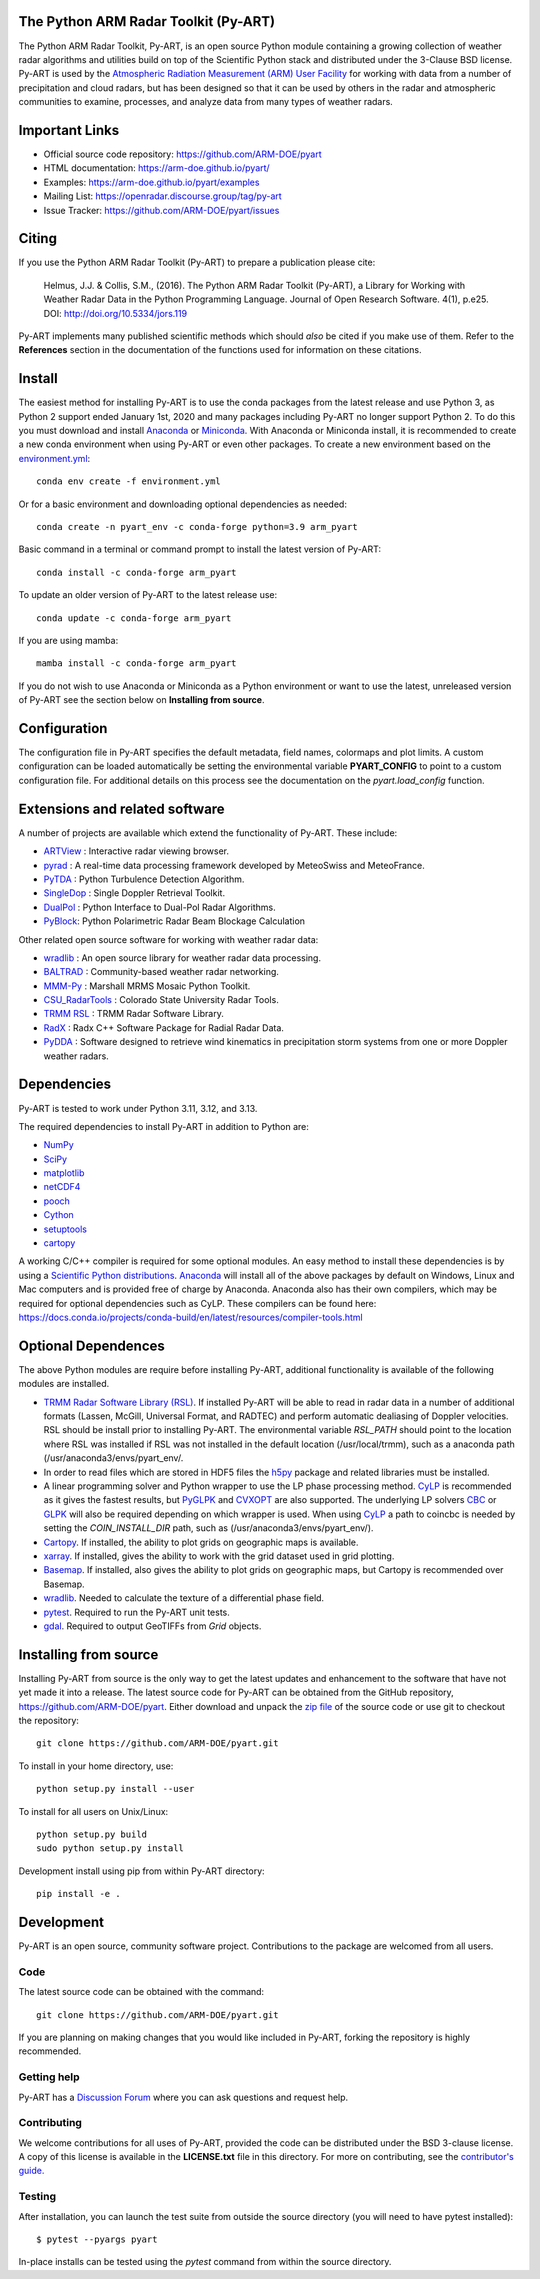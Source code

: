 .. -*- mode: rst -*-
The Python ARM Radar Toolkit (Py-ART)
=====================================

|GithubCI| |CodeCovStatus|

|AnacondaCloud| |PyPiDownloads| |CondaDownloads|

|DocsUsers| |DocsGuides|

|ARM| |Tweet|

.. |GithubCI| image:: https://github.com/ARM-DOE/pyart/actions/workflows/ci.yml/badge.svg
    :target: https://github.com/ARM-DOE/pyart/actions?query=workflow%3ACI

.. |CodeCovStatus| image:: https://img.shields.io/codecov/c/github/ARM-DOE/pyart.svg?logo=codecov
    :target: https://codecov.io/gh/ARM-DOE/pyart

.. |AnacondaCloud| image:: https://anaconda.org/conda-forge/arm_pyart/badges/version.svg
    :target: https://anaconda.org/conda-forge/arm_pyart

.. |PyPiDownloads| image:: https://img.shields.io/pypi/dm/arm_pyart.svg
    :target: https://pypi.org/project/arm-pyart/

.. |CondaDownloads| image:: https://anaconda.org/conda-forge/arm_pyart/badges/downloads.svg
    :target: https://anaconda.org/conda-forge/arm_pyart/files

.. |DocsUsers| image:: https://img.shields.io/badge/docs-users-4088b8.svg
    :target: http://arm-doe.github.io/pyart/API/index.html

.. |DocsGuides| image:: https://img.shields.io/badge/docs-guides-4088b8.svg
    :target: https://github.com/ARM-DOE/pyart/tree/main/guides/

.. |ARM| image:: https://img.shields.io/badge/Sponsor-ARM-blue.svg?colorA=00c1de&colorB=00539c
    :target: https://www.arm.gov/

.. |Tweet| image:: https://img.shields.io/twitter/url/http/shields.io.svg?style=social
    :target: https://twitter.com/Py_ART

The Python ARM Radar Toolkit, Py-ART, is an open source Python module
containing a growing collection of weather radar algorithms and utilities
build on top of the Scientific Python stack and distributed under the
3-Clause BSD license. Py-ART is used by the
`Atmospheric Radiation Measurement (ARM) User Facility
<http://www.arm.gov>`_ for working with data from a number of precipitation
and cloud radars, but has been designed so that it can be used by others in
the radar and atmospheric communities to examine, processes, and analyze
data from many types of weather radars.


Important Links
===============

- Official source code repository: https://github.com/ARM-DOE/pyart
- HTML documentation: https://arm-doe.github.io/pyart/
- Examples: https://arm-doe.github.io/pyart/examples
- Mailing List: https://openradar.discourse.group/tag/py-art
- Issue Tracker: https://github.com/ARM-DOE/pyart/issues


Citing
======

If you use the Python ARM Radar Toolkit (Py-ART) to prepare a publication
please cite:

    Helmus, J.J. & Collis, S.M., (2016). The Python ARM Radar Toolkit
    (Py-ART), a Library for Working with Weather Radar Data in the Python
    Programming Language. Journal of Open Research Software. 4(1), p.e25.
    DOI: http://doi.org/10.5334/jors.119

Py-ART implements many published scientific methods which should *also* be
cited if you make use of them. Refer to the **References** section in the
documentation of the functions used for information on these citations.


Install
=======

The easiest method for installing Py-ART is to use the conda packages from
the latest release and use Python 3, as Python 2 support ended January 1st,
2020 and many packages including Py-ART no longer support Python 2.
To do this you must download and install
`Anaconda <https://www.anaconda.com/download/#>`_ or
`Miniconda <https://conda.io/miniconda.html>`_.
With Anaconda or Miniconda install, it is recommended to create a new conda
environment when using Py-ART or even other packages. To create a new
environment based on the `environment.yml <https://github.com/ARM-DOE/pyart/blob/master/environment.yml>`_::

    conda env create -f environment.yml

Or for a basic environment and downloading optional dependencies as needed::

    conda create -n pyart_env -c conda-forge python=3.9 arm_pyart

Basic command in a terminal or command prompt to install the latest version of
Py-ART::

    conda install -c conda-forge arm_pyart

To update an older version of Py-ART to the latest release use::

    conda update -c conda-forge arm_pyart

If you are using mamba::

    mamba install -c conda-forge arm_pyart

If you do not wish to use Anaconda or Miniconda as a Python environment or want
to use the latest, unreleased version of Py-ART see the section below on
**Installing from source**.


Configuration
=============

The configuration file in Py-ART specifies the default metadata, field names,
colormaps and plot limits. A custom configuration can be loaded
automatically be setting the environmental variable **PYART_CONFIG** to point
to a custom configuration file. For additional details on this process see the
documentation on the `pyart.load_config` function.


Extensions and related software
===============================

A number of projects are available which extend the functionality of Py-ART.
These include:

* `ARTView <https://github.com/nguy/artview>`_ :
  Interactive radar viewing browser.

* `pyrad <https://github.com/MeteoSwiss/pyrad>`_ :
  A real-time data processing framework developed by MeteoSwiss and MeteoFrance.

* `PyTDA <https://github.com/nasa/PyTDA>`_ :
  Python Turbulence Detection Algorithm.

* `SingleDop <https://github.com/nasa/SingleDop>`_ :
  Single Doppler Retrieval Toolkit.

* `DualPol <https://github.com/nasa/DualPol>`_ :
  Python Interface to Dual-Pol Radar Algorithms.

* `PyBlock <https://github.com/nasa/PyBlock>`_:
  Python Polarimetric Radar Beam Blockage Calculation


Other related open source software for working with weather radar data:

* `wradlib <https://wradlib.org>`_ :
  An open source library for weather radar data processing.

* `BALTRAD <https://baltrad.eu/>`_ : Community-based weather radar networking.

* `MMM-Py <https://github.com/nasa/MMM-Py>`_ :
  Marshall MRMS Mosaic Python Toolkit.

* `CSU_RadarTools <https://github.com/CSU-Radarmet/CSU_RadarTools>`_ :
  Colorado State University Radar Tools.

* `TRMM RSL <https://trmm-fc.gsfc.nasa.gov/trmm_gv/software/rsl/>`_ :
  TRMM Radar Software Library.

* `RadX <https://www.ral.ucar.edu/projects/titan/docs/radial_formats/radx.html>`_ :
  Radx C++ Software Package for Radial Radar Data.

* `PyDDA <https://openradarscience.org/PyDDA/>`_ :
  Software designed to retrieve wind kinematics in precipitation storm systems
  from one or more Doppler weather radars.


Dependencies
============

Py-ART is tested to work under Python 3.11, 3.12, and 3.13.

The required dependencies to install Py-ART in addition to Python are:

* `NumPy <https://www.numpy.org/>`_
* `SciPy <https://www.scipy.org>`_
* `matplotlib <https://matplotlib.org/>`_
* `netCDF4 <https://github.com/Unidata/netcdf4-python>`_
* `pooch <https://pypi.org/project/pooch/>`_
* `Cython <https://cython.readthedocs.io/en/latest/>`_
* `setuptools <https://setuptools.pypa.io/en/latest/index.html>`_
* `cartopy <https://scitools.org.uk/cartopy/docs/latest/>`_

A working C/C++ compiler is required for some optional modules. An easy method
to install these dependencies is by using a
`Scientific Python distributions <http://scipy.org/install.html>`_.
`Anaconda <https://www.anaconda.com/distribution/>`_ will install all of
the above packages by default on Windows, Linux and Mac computers and is
provided free of charge by Anaconda. Anaconda also has their own compilers,
which may be required for optional dependencies such as CyLP. These compilers
can be found here:
https://docs.conda.io/projects/conda-build/en/latest/resources/compiler-tools.html


Optional Dependences
====================

The above Python modules are require before installing Py-ART, additional
functionality is available of the following modules are installed.

* `TRMM Radar Software Library (RSL)
  <https://trmm-fc.gsfc.nasa.gov/trmm_gv/software/rsl/>`_.
  If installed Py-ART will be able to read in radar data in a number of
  additional formats (Lassen, McGill, Universal Format, and RADTEC) and
  perform automatic dealiasing of Doppler velocities.  RSL should be
  install prior to installing Py-ART. The environmental variable `RSL_PATH`
  should point to the location where RSL was installed if RSL was not
  installed in the default location (/usr/local/trmm), such as a anaconda path
  (/usr/anaconda3/envs/pyart_env/.

* In order to read files which are stored in HDF5 files the
  `h5py <https://www.h5py.org/>`_ package and related libraries must be
  installed.

* A linear programming solver and Python wrapper to use the LP phase
  processing method. `CyLP <https://github.com/mpy/CyLP>`_ is recommended as
  it gives the fastest results, but
  `PyGLPK <https://tfinley.net/software/pyglpk/>`_ and
  `CVXOPT <https://cvxopt.org/>`_ are also supported. The underlying LP
  solvers `CBC <https://projects.coin-or.org/Cbc>`_ or
  `GLPK <https://www.gnu.org/software/glpk/>`_ will also be required depending
  on which wrapper is used. When using `CyLP <https://github.com/mpy/CyLP>`_
  a path to coincbc is needed by setting the `COIN_INSTALL_DIR` path, such as
  (/usr/anaconda3/envs/pyart_env/).

* `Cartopy <https://scitools.org.uk/cartopy/docs/latest/>`_. If installed,
  the ability to plot grids on geographic maps is available.

* `xarray <https://xarray.pydata.org/en/stable/>`_. If installed, gives the
  ability to work with the grid dataset used in grid plotting.

* `Basemap <https://matplotlib.org/basemap/>`_. If installed, also gives the
  ability to plot grids on geographic maps, but Cartopy is recommended over
  Basemap.

* `wradlib <https://docs.wradlib.org/en/latest/>`_.  Needed to calculate the texture
  of a differential phase field.

* `pytest <https://docs.pytest.org/en/latest/>`_.
  Required to run the Py-ART unit tests.

* `gdal <https://pypi.python.org/pypi/GDAL/>`_.
  Required to output GeoTIFFs from `Grid` objects.

Installing from source
======================

Installing Py-ART from source is the only way to get the latest updates and
enhancement to the software that have not yet made it into a release.
The latest source code for Py-ART can be obtained from the GitHub repository,
https://github.com/ARM-DOE/pyart. Either download and unpack the
`zip file <https://github.com/ARM-DOE/pyart/archive/master.zip>`_ of
the source code or use git to checkout the repository::

    git clone https://github.com/ARM-DOE/pyart.git

To install in your home directory, use::

    python setup.py install --user

To install for all users on Unix/Linux::

    python setup.py build
    sudo python setup.py install

Development install using pip from within Py-ART directory::

    pip install -e .


Development
===========

Py-ART is an open source, community software project. Contributions to
the package are welcomed from all users.

Code
----
The latest source code can be obtained with the command::

    git clone https://github.com/ARM-DOE/pyart.git

If you are planning on making changes that you would like included in Py-ART,
forking the repository is highly recommended.

Getting help
------------
Py-ART has a `Discussion Forum <https://github.com/ARM-DOE/pyart/discussions>`_ where you can ask questions and request help.

Contributing
-------------

We welcome contributions for all uses of Py-ART, provided the code can be
distributed under the BSD 3-clause license. A copy of this license is
available in the **LICENSE.txt** file in this directory. For more on
contributing, see the `contributor's guide. <https://github.com/ARM-DOE/pyart/blob/main/CONTRIBUTING.rst>`_

Testing
-------

After installation, you can launch the test suite from outside the
source directory (you will need to have pytest installed)::

   $ pytest --pyargs pyart

In-place installs can be tested using the `pytest` command from within
the source directory.
